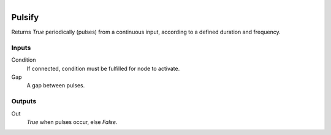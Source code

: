 .. figure:: /images/logic_nodes/time/ln-pulsify.png
   :align: right
   :width: 215
   :alt: Pulsify Node

.. _ln-pulsify:

==============================
Pulsify
==============================

Returns *True* periodically (pulses) from a continuous input, according to a defined duration and frequency.

Inputs
++++++++++++++++++++++++++++++

Condition
   If connected, condition must be fulfilled for node to activate.

Gap
   A gap between pulses.

Outputs
++++++++++++++++++++++++++++++

Out
   *True* when pulses occur, else *False*.
